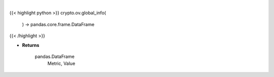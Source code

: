 .. role:: python(code)
    :language: python
    :class: highlight

|

.. raw:: html

    <h3>
    > Get global statistics about crypto from CoinGecko API like:
        - market cap change
        - number of markets
        - icos
        - number of active crypto

    [Source: CoinGecko]

    Returns
    -------
    pandas.DataFrame
        Metric, Value
    </h3>

{{< highlight python >}}
crypto.ov.global_info(
    ) -> pandas.core.frame.DataFrame
{{< /highlight >}}

* **Returns**

    pandas.DataFrame
        Metric, Value
    